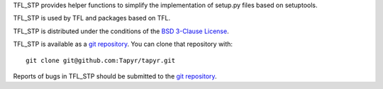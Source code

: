 TFL_STP provides helper functions to simplify the implementation of setup.py
files based on setuptools.

TFL_STP is used by TFL and packages based on TFL.

TFL_STP is distributed under the conditions of the
`BSD 3-Clause License <http://www.c-tanzer.at/license/bsd_3c.html>`_.

TFL_STP is available as a `git repository`_.
You can clone that repository with::

    git clone git@github.com:Tapyr/tapyr.git

Reports of bugs in TFL_STP should be submitted to the `git repository`_.

.. _`git repository`: https://github.com/Tapyr/tapyr
